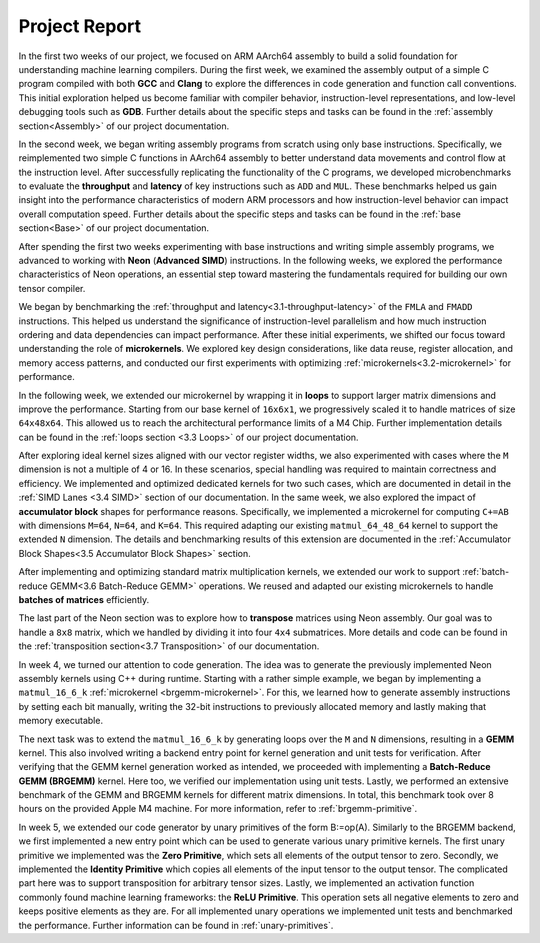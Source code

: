 .. _project-report:

Project Report
===============

In the first two weeks of our project, we focused on ARM AArch64 assembly to build a solid foundation for understanding machine learning compilers. 
During the first week, we examined the assembly output of a simple C program compiled with both **GCC** and **Clang** to explore the differences in code generation and function call conventions. 
This initial exploration helped us become familiar with compiler behavior, instruction-level representations, and low-level debugging tools such as **GDB**. 
Further details about the specific steps and tasks can be found in the :ref:`assembly section<Assembly>` of our project documentation.

In the second week, we began writing assembly programs from scratch using only base instructions. 
Specifically, we reimplemented two simple C functions in AArch64 assembly to better understand data movements and control flow at the instruction level. 
After successfully replicating the functionality of the C programs, we developed microbenchmarks to evaluate the **throughput** and **latency** of key instructions such as ``ADD`` and ``MUL``. 
These benchmarks helped us gain insight into the performance characteristics of modern ARM processors and how instruction-level behavior can impact overall computation speed.
Further details about the specific steps and tasks can be found in the :ref:`base section<Base>` of our project documentation.

After spending the first two weeks experimenting with base instructions and writing simple assembly programs, we advanced to working with **Neon** (**Advanced SIMD**) instructions. 
In the following weeks, we explored the performance characteristics of Neon operations, an essential step toward mastering the fundamentals required for building our own tensor compiler.

We began by benchmarking the :ref:`throughput and latency<3.1-throughput-latency>` of the ``FMLA`` and ``FMADD`` instructions. 
This helped us understand the significance of instruction-level parallelism and how much instruction ordering and data dependencies can impact performance. 
After these initial experiments, we shifted our focus toward understanding the role of **microkernels**. 
We explored key design considerations, like data reuse, register allocation, and memory access patterns, and conducted our first experiments with optimizing :ref:`microkernels<3.2-microkernel>` for performance. 

In the following week, we extended our microkernel by wrapping it in **loops** to support larger matrix dimensions and improve the performance.
Starting from our base kernel of ``16x6x1``, we progressively scaled it to handle matrices of size ``64x48x64``. 
This allowed us to reach the architectural performance limits of a M4 Chip. 
Further implementation details can be found in the :ref:`loops section <3.3 Loops>` of our project documentation. 

After exploring ideal kernel sizes aligned with our vector register widths, we also experimented with cases where the ``M`` dimension is not a multiple of 4 or 16. 
In these scenarios, special handling was required to maintain correctness and efficiency. 
We implemented and optimized dedicated kernels for two such cases, which are documented in detail in the :ref:`SIMD Lanes <3.4 SIMD>` section of our documentation. 
In the same week, we also explored the impact of **accumulator block** shapes for performance reasons. 
Specifically, we implemented a microkernel for computing ``C+=AB`` with dimensions ``M=64``, ``N=64``, and ``K=64``. 
This required adapting our existing ``matmul_64_48_64`` kernel to support the extended ``N`` dimension. 
The details and benchmarking results of this extension are documented in the :ref:`Accumulator Block Shapes<3.5 Accumulator Block Shapes>` section. 

After implementing and optimizing standard matrix multiplication kernels, we extended our work to support :ref:`batch-reduce GEMM<3.6 Batch-Reduce GEMM>` operations. 
We reused and adapted our existing microkernels to handle **batches of matrices** efficiently. 

The last part of the Neon section was to explore how to **transpose** matrices using Neon assembly. 
Our goal was to handle a ``8x8`` matrix, which we handled by dividing it into four ``4x4`` submatrices. 
More details and code can be found in the :ref:`transposition section<3.7 Transposition>` of our documentation. 

In week 4, we turned our attention to code generation.
The idea was to generate the previously implemented Neon assembly kernels using C++ during runtime.
Starting with a rather simple example, we began by implementing a ``matmul_16_6_k`` :ref:`microkernel <brgemm-microkernel>`.
For this, we learned how to generate assembly instructions by setting each bit manually, writing the 32-bit instructions to previously allocated memory and lastly making that memory executable.

The next task was to extend the ``matmul_16_6_k`` by generating loops over the ``M`` and ``N`` dimensions, resulting in a **GEMM** kernel.
This also involved writing a backend entry point for kernel generation and unit tests for verification.
After verifying that the GEMM kernel generation worked as intended, we proceeded with implementing a **Batch-Reduce GEMM (BRGEMM)** kernel.
Here too, we verified our implementation using unit tests.
Lastly, we performed an extensive benchmark of the GEMM and BRGEMM kernels for different matrix dimensions.
In total, this benchmark took over 8 hours on the provided Apple M4 machine.
For more information, refer to :ref:`brgemm-primitive`.

In week 5, we extended our code generator by unary primitives of the form B:=op(A).
Similarly to the BRGEMM backend, we first implemented a new entry point which can be used to generate various unary primitive kernels.
The first unary primitive we implemented was the **Zero Primitive**, which sets all elements of the output tensor to zero.
Secondly, we implemented the **Identity Primitive** which copies all elements of the input tensor to the output tensor.
The complicated part here was to support transposition for arbitrary tensor sizes.
Lastly, we implemented an activation function commonly found machine learning frameworks: the **ReLU Primitive**.
This operation sets all negative elements to zero and keeps positive elements as they are.
For all implemented unary operations we implemented unit tests and benchmarked the performance.
Further information can be found in :ref:`unary-primitives`.